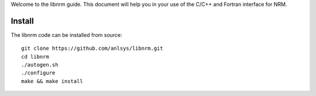 .. highlight:: bash

Welcome to the libnrm guide. This document will help you in your use of the
C/C++ and Fortran interface for NRM.

Install
=======

The libnrm code can be installed from source::

 git clone https://github.com/anlsys/libnrm.git
 cd libnrm
 ./autogen.sh
 ./configure
 make && make install
